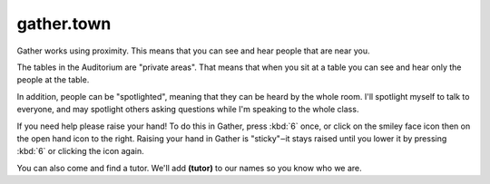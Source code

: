 gather.town
===========

Gather works using proximity. This means that you can see and hear people
that are near you.

The tables in the Auditorium are "private areas". That means that when you
sit at a table you can see and hear only the people at the table.

In addition, people can be "spotlighted", meaning that they can be heard by
the whole room. I'll spotlight myself to talk to everyone, and may spotlight
others asking questions while I'm speaking to the whole class.

If you need help please raise your hand! To do this in Gather, press :kbd:`6` once,
or click on the smiley face icon then on the open hand icon to the right.
Raising your hand in Gather
is "sticky"‒it stays raised until you lower it by pressing
:kbd:`6` or clicking the icon again.

You can also come and find a tutor. We'll add **(tutor)** to our names so you know
who we are.
